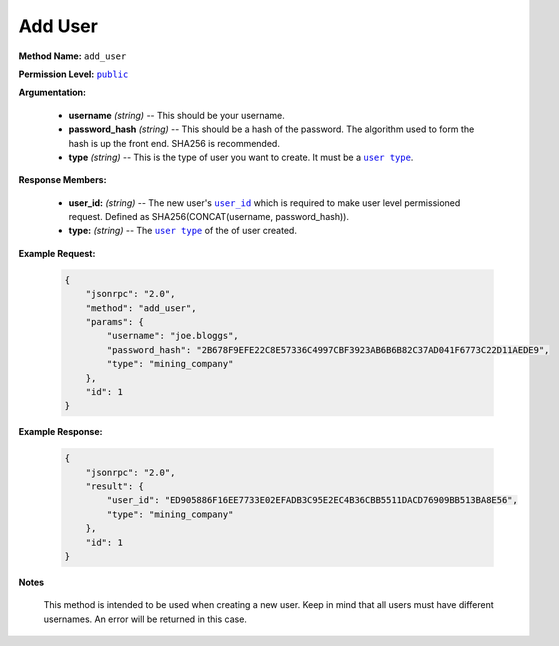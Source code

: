 Add User
========

:strong:`Method Name:` :literal:`add_user`

:strong:`Permission Level:` |lit_public|_

:strong:`Argumentation:`

    * **username** *(string)* -- This should be your username.

    * **password_hash** *(string)* -- This should be a hash of the password. The algorithm used to form the hash is up the front end. SHA256 is recommended.

    * **type** *(string)* -- This is the type of user you want to create. It must be a |lit_user_type|_.

:strong:`Response Members:`

    * **user_id:** *(string)* -- The new user's |lit_user_id|_ which is required to make user level permissioned request. Defined as SHA256(CONCAT(username, password_hash)).

    * **type:** *(string)* -- The |lit_user_type|_ of the of user created.

:strong:`Example Request:`

    .. code-block:: javascript

        {
            "jsonrpc": "2.0",
            "method": "add_user",
            "params": {
                "username": "joe.bloggs",
                "password_hash": "2B678F9EFE22C8E57336C4997CBF3923AB6B6B82C37AD041F6773C22D11AEDE9",
                "type": "mining_company"
            },
            "id": 1
        }

:strong:`Example Response:`

    .. code-block:: javascript

        {
            "jsonrpc": "2.0",
            "result": {
                "user_id": "ED905886F16EE7733E02EFADB3C95E2EC4B36CBB5511DACD76909BB513BA8E56",
                "type": "mining_company"
            },
            "id": 1
        }

:strong:`Notes`

    This method is intended to be used when creating a new user. Keep in mind that all users must have different usernames. An error will be returned in this case.

.. |lit_user_type| replace:: :literal:`user type`
.. |lit_public| replace:: :literal:`public`
.. |lit_user_id| replace:: :literal:`user_id`

.. _lit_user_type: ../constants/user_types.html
.. _lit_public: ../miscellaneous/permissions.html
.. _lit_user_id: ../constants/uuids.html
